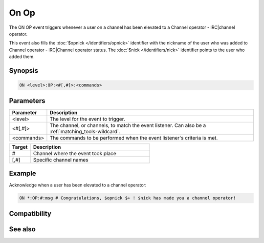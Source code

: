On Op
=====

The ON OP event triggers whenever a user on a channel has been elevated to a Channel operator - IRC|channel operator.

This event also fills the :doc:`$opnick </identifiers/opnick>` identifier with the nickname of the user who was added to Channel operator - IRC|Channel operator status. The :doc:`$nick </identifiers/nick>` identifier points to the user who added them.

Synopsis
--------

.. code:: text

    ON <level>:OP:<#[,#]>:<commands>

Parameters
----------

.. list-table::
    :widths: 15 85
    :header-rows: 1

    * - Parameter
      - Description
    * - <level>
      - The level for the event to trigger.
    * - <#[,#]>
      - The channel, or channels, to match the event listener. Can also be a :ref:`matching_tools-wildcard`.
    * - <commands>
      - The commands to be performed when the event listener's criteria is met.

.. list-table::
    :widths: 15 85
    :header-rows: 1

    * - Target
      - Description
    * - #
      - Channel where the event took place
    * - [,#]
      - Specific channel names

Example
-------

Acknowledge when a user has been elevated to a channel operator:

.. code:: text

    ON *:OP:#:msg # Congratulations, $opnick $+ ! $nick has made you a channel operator!

Compatibility
-------------

.. compatibility:: 2.1a

See also
--------

.. hlist::
    :columns: 4

    * :doc:`on deop </events/on_deop>`
    * :doc:`on deowner </events/on_deowner>`
    * :doc:`on devoice </events/on_devoice>`
    * :doc:`on help </events/on_help>`
    * :doc:`on owner </events/on_owner>`
    * :doc:`on serverop </events/on_serverop>`
    * :doc:`on voice </events/on_voice>`
    * :doc:`/mode </commands/mode>`
    * :doc:`$mode </identifiers/mode>`

